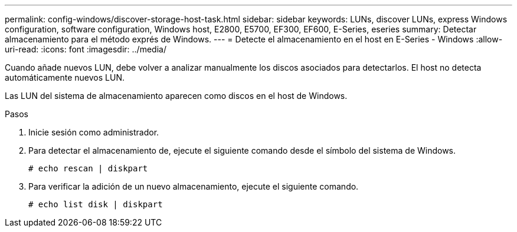 ---
permalink: config-windows/discover-storage-host-task.html 
sidebar: sidebar 
keywords: LUNs, discover LUNs, express Windows configuration, software configuration, Windows host, E2800, E5700, EF300, EF600, E-Series, eseries 
summary: Detectar almacenamiento para el método exprés de Windows. 
---
= Detecte el almacenamiento en el host en E-Series - Windows
:allow-uri-read: 
:icons: font
:imagesdir: ../media/


[role="lead"]
Cuando añade nuevos LUN, debe volver a analizar manualmente los discos asociados para detectarlos. El host no detecta automáticamente nuevos LUN.

Las LUN del sistema de almacenamiento aparecen como discos en el host de Windows.

.Pasos
. Inicie sesión como administrador.
. Para detectar el almacenamiento de, ejecute el siguiente comando desde el símbolo del sistema de Windows.
+
[listing]
----
# echo rescan | diskpart
----
. Para verificar la adición de un nuevo almacenamiento, ejecute el siguiente comando.
+
[listing]
----
# echo list disk | diskpart
----

